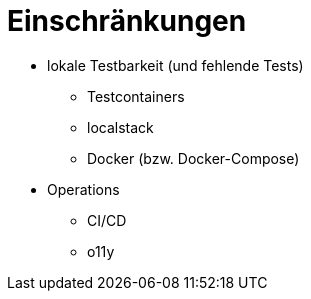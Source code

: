 = Einschränkungen

* lokale Testbarkeit (und fehlende Tests)
** Testcontainers
** localstack
** Docker (bzw. Docker-Compose)
* Operations
** CI/CD
** o11y